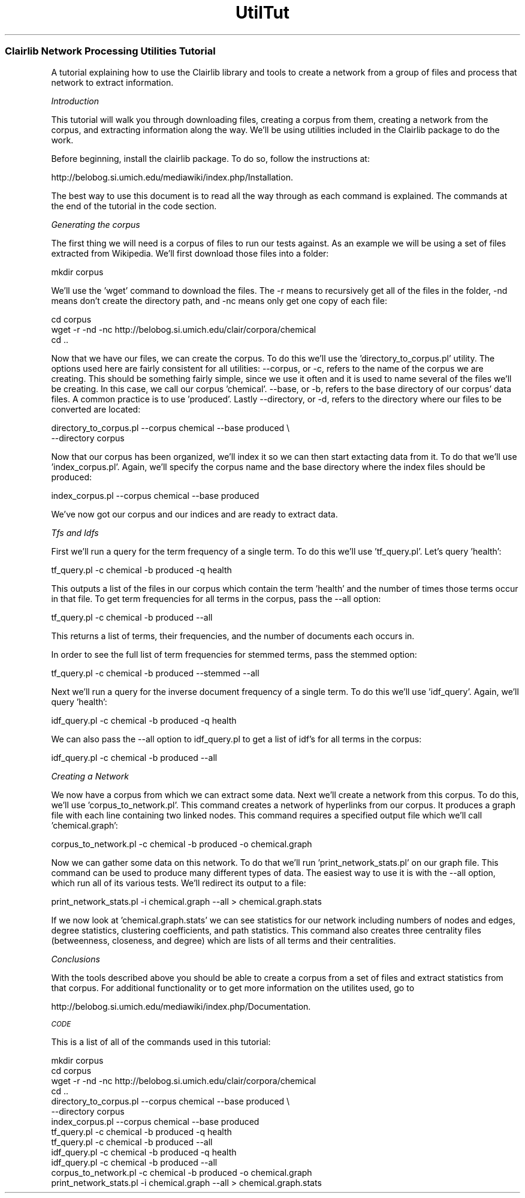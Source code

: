 .\" Automatically generated by Pod::Man 2.25 (Pod::Simple 3.04)
.\"
.\" Standard preamble:
.\" ========================================================================
.de Sp \" Vertical space (when we can't use .PP)
.if t .sp .5v
.if n .sp
..
.de Vb \" Begin verbatim text
.ft CW
.nf
.ne \\$1
..
.de Ve \" End verbatim text
.ft R
.fi
..
.\" Set up some character translations and predefined strings.  \*(-- will
.\" give an unbreakable dash, \*(PI will give pi, \*(L" will give a left
.\" double quote, and \*(R" will give a right double quote.  \*(C+ will
.\" give a nicer C++.  Capital omega is used to do unbreakable dashes and
.\" therefore won't be available.  \*(C` and \*(C' expand to `' in nroff,
.\" nothing in troff, for use with C<>.
.tr \(*W-
.ds C+ C\v'-.1v'\h'-1p'\s-2+\h'-1p'+\s0\v'.1v'\h'-1p'
.ie n \{\
.    ds -- \(*W-
.    ds PI pi
.    if (\n(.H=4u)&(1m=24u) .ds -- \(*W\h'-12u'\(*W\h'-12u'-\" diablo 10 pitch
.    if (\n(.H=4u)&(1m=20u) .ds -- \(*W\h'-12u'\(*W\h'-8u'-\"  diablo 12 pitch
.    ds L" ""
.    ds R" ""
.    ds C` ""
.    ds C' ""
'br\}
.el\{\
.    ds -- \|\(em\|
.    ds PI \(*p
.    ds L" ``
.    ds R" ''
'br\}
.\"
.\" Escape single quotes in literal strings from groff's Unicode transform.
.ie \n(.g .ds Aq \(aq
.el       .ds Aq '
.\"
.\" If the F register is turned on, we'll generate index entries on stderr for
.\" titles (.TH), headers (.SH), subsections (.SS), items (.Ip), and index
.\" entries marked with X<> in POD.  Of course, you'll have to process the
.\" output yourself in some meaningful fashion.
.ie \nF \{\
.    de IX
.    tm Index:\\$1\t\\n%\t"\\$2"
..
.    nr % 0
.    rr F
.\}
.el \{\
.    de IX
..
.\}
.\"
.\" Accent mark definitions (@(#)ms.acc 1.5 88/02/08 SMI; from UCB 4.2).
.\" Fear.  Run.  Save yourself.  No user-serviceable parts.
.    \" fudge factors for nroff and troff
.if n \{\
.    ds #H 0
.    ds #V .8m
.    ds #F .3m
.    ds #[ \f1
.    ds #] \fP
.\}
.if t \{\
.    ds #H ((1u-(\\\\n(.fu%2u))*.13m)
.    ds #V .6m
.    ds #F 0
.    ds #[ \&
.    ds #] \&
.\}
.    \" simple accents for nroff and troff
.if n \{\
.    ds ' \&
.    ds ` \&
.    ds ^ \&
.    ds , \&
.    ds ~ ~
.    ds /
.\}
.if t \{\
.    ds ' \\k:\h'-(\\n(.wu*8/10-\*(#H)'\'\h"|\\n:u"
.    ds ` \\k:\h'-(\\n(.wu*8/10-\*(#H)'\`\h'|\\n:u'
.    ds ^ \\k:\h'-(\\n(.wu*10/11-\*(#H)'^\h'|\\n:u'
.    ds , \\k:\h'-(\\n(.wu*8/10)',\h'|\\n:u'
.    ds ~ \\k:\h'-(\\n(.wu-\*(#H-.1m)'~\h'|\\n:u'
.    ds / \\k:\h'-(\\n(.wu*8/10-\*(#H)'\z\(sl\h'|\\n:u'
.\}
.    \" troff and (daisy-wheel) nroff accents
.ds : \\k:\h'-(\\n(.wu*8/10-\*(#H+.1m+\*(#F)'\v'-\*(#V'\z.\h'.2m+\*(#F'.\h'|\\n:u'\v'\*(#V'
.ds 8 \h'\*(#H'\(*b\h'-\*(#H'
.ds o \\k:\h'-(\\n(.wu+\w'\(de'u-\*(#H)/2u'\v'-.3n'\*(#[\z\(de\v'.3n'\h'|\\n:u'\*(#]
.ds d- \h'\*(#H'\(pd\h'-\w'~'u'\v'-.25m'\f2\(hy\fP\v'.25m'\h'-\*(#H'
.ds D- D\\k:\h'-\w'D'u'\v'-.11m'\z\(hy\v'.11m'\h'|\\n:u'
.ds th \*(#[\v'.3m'\s+1I\s-1\v'-.3m'\h'-(\w'I'u*2/3)'\s-1o\s+1\*(#]
.ds Th \*(#[\s+2I\s-2\h'-\w'I'u*3/5'\v'-.3m'o\v'.3m'\*(#]
.ds ae a\h'-(\w'a'u*4/10)'e
.ds Ae A\h'-(\w'A'u*4/10)'E
.    \" corrections for vroff
.if v .ds ~ \\k:\h'-(\\n(.wu*9/10-\*(#H)'\s-2\u~\d\s+2\h'|\\n:u'
.if v .ds ^ \\k:\h'-(\\n(.wu*10/11-\*(#H)'\v'-.4m'^\v'.4m'\h'|\\n:u'
.    \" for low resolution devices (crt and lpr)
.if \n(.H>23 .if \n(.V>19 \
\{\
.    ds : e
.    ds 8 ss
.    ds o a
.    ds d- d\h'-1'\(ga
.    ds D- D\h'-1'\(hy
.    ds th \o'bp'
.    ds Th \o'LP'
.    ds ae ae
.    ds Ae AE
.\}
.rm #[ #] #H #V #F C
.\" ========================================================================
.\"
.IX Title "UtilTut 3pm"
.TH UtilTut 3pm "2012-07-09" "perl v5.14.2" "User Contributed Perl Documentation"
.\" For nroff, turn off justification.  Always turn off hyphenation; it makes
.\" way too many mistakes in technical documents.
.if n .ad l
.nh
.SS "Clairlib Network Processing Utilities Tutorial"
.IX Subsection "Clairlib Network Processing Utilities Tutorial"
A tutorial explaining how to use the Clairlib library and tools to create a network from a group of files and process that network to extract information.
.PP
\fIIntroduction\fR
.IX Subsection "Introduction"
.PP
This tutorial will walk you through downloading files, creating a corpus from them, creating a network from the corpus, and extracting information along the way.  We'll be using utilities included in the Clairlib package to do the work.
.PP
Before beginning, install the clairlib package.  To do so, follow the instructions at:
.PP
.Vb 1
\& http://belobog.si.umich.edu/mediawiki/index.php/Installation.
.Ve
.PP
The best way to use this document is to read all the way through as each command is explained.  The commands at the end of the tutorial in the code section.
.PP
\fIGenerating the corpus\fR
.IX Subsection "Generating the corpus"
.PP
The first thing we will need is a corpus of files to run our tests against.  As an example we will be using a set of files extracted from Wikipedia.  We'll first download those files into a folder:
.PP
.Vb 1
\& mkdir corpus
.Ve
.PP
We'll use the 'wget' command to download the files.  The \-r means to recursively get all of the files in the folder, \-nd means don't create the directory path, and \-nc means only get one copy of each file:
.PP
.Vb 3
\& cd corpus
\& wget \-r \-nd \-nc http://belobog.si.umich.edu/clair/corpora/chemical
\& cd ..
.Ve
.PP
Now that we have our files, we can create the corpus.  To do this we'll use the 'directory_to_corpus.pl' utility.  The options used here are fairly consistent for all utilities:  \-\-corpus, or \-c, refers to the name of the corpus we are creating.  This should be something fairly simple, since we use it often and it is used to name several of the files we'll be creating.  In this case, we call our corpus 'chemical'.  \-\-base, or \-b, refers to the base directory of our corpus' data files.  A common practice is to use 'produced'.  Lastly \-\-directory, or \-d, refers to the directory where our files to be converted are located:
.PP
.Vb 2
\& directory_to_corpus.pl \-\-corpus chemical \-\-base produced \e
\&  \-\-directory corpus
.Ve
.PP
Now that our corpus has been organized, we'll index it so we can then start extacting data from it.  To do that we'll use 'index_corpus.pl'.  Again, we'll specify the corpus name and the base directory where the index files should be produced:
.PP
.Vb 1
\& index_corpus.pl \-\-corpus chemical \-\-base produced
.Ve
.PP
We've now got our corpus and our indices and are ready to extract data.
.PP
\fITfs and Idfs\fR
.IX Subsection "Tfs and Idfs"
.PP
First we'll run a query for the term frequency of a single term.  To do this we'll use 'tf_query.pl'.  Let's query 'health':
.PP
.Vb 1
\& tf_query.pl \-c chemical \-b produced \-q health
.Ve
.PP
This outputs a list of the files in our corpus which contain the term 'health' and the number of times those terms occur in that file.  To get term frequencies for all terms in the corpus, pass the \-\-all option:
.PP
.Vb 1
\& tf_query.pl \-c chemical \-b produced \-\-all
.Ve
.PP
This returns a list of terms, their frequencies, and the number of documents each occurs in.
.PP
In order to see the full list of term frequencies for stemmed terms, pass the stemmed option:
.PP
.Vb 1
\& tf_query.pl \-c chemical \-b produced \-\-stemmed \-\-all
.Ve
.PP
Next we'll run a query for the inverse document frequency of a single term.  To do this we'll use 'idf_query'.  Again, we'll query 'health':
.PP
.Vb 1
\& idf_query.pl \-c chemical \-b produced \-q health
.Ve
.PP
We can also pass the \-\-all option to idf_query.pl to get a list of idf's for all terms in the corpus:
.PP
.Vb 1
\& idf_query.pl \-c chemical \-b produced \-\-all
.Ve
.PP
\fICreating a Network\fR
.IX Subsection "Creating a Network"
.PP
We now have a corpus from which we can extract some data.  Next we'll create a network from this corpus.  To do this, we'll use 'corpus_to_network.pl'.  This command creates a network of hyperlinks from our corpus.  It produces a graph file with each line containing two linked nodes.  This command requires a specified output file which we'll call 'chemical.graph':
.PP
.Vb 1
\& corpus_to_network.pl \-c chemical \-b produced \-o chemical.graph
.Ve
.PP
Now we can gather some data on this network.  To do that we'll run 'print_network_stats.pl' on our graph file.  This command can be used to produce many different types of data.  The easiest way to use it is with the \-\-all option, which run all of its various tests.  We'll redirect its output to a file:
.PP
.Vb 1
\& print_network_stats.pl \-i chemical.graph \-\-all > chemical.graph.stats
.Ve
.PP
If we now look at 'chemical.graph.stats' we can see statistics for our network including numbers of nodes and edges, degree statistics, clustering coefficients, and path statistics.  This command also creates three centrality files (betweenness, closeness, and degree) which are lists of all terms and their centralities.
.PP
\fIConclusions\fR
.IX Subsection "Conclusions"
.PP
With the tools described above you should be able to create a corpus from a set of files and extract statistics from that corpus.  For additional functionality or to get more information on the utilites used, go to
.PP
.Vb 1
\& http://belobog.si.umich.edu/mediawiki/index.php/Documentation.
.Ve
.PP
\fI\s-1CODE\s0\fR
.IX Subsection "CODE"
.PP
This is a list of all of the commands used in this tutorial:
.PP
.Vb 10
\& mkdir corpus
\& cd corpus
\& wget \-r \-nd \-nc http://belobog.si.umich.edu/clair/corpora/chemical
\& cd ..
\& directory_to_corpus.pl \-\-corpus chemical \-\-base produced \e
\&  \-\-directory corpus
\& index_corpus.pl \-\-corpus chemical \-\-base produced
\& tf_query.pl \-c chemical \-b produced \-q health
\& tf_query.pl \-c chemical \-b produced \-\-all
\& idf_query.pl \-c chemical \-b produced \-q health
\& idf_query.pl \-c chemical \-b produced \-\-all
\& corpus_to_network.pl \-c chemical \-b produced \-o chemical.graph
\& print_network_stats.pl \-i chemical.graph \-\-all > chemical.graph.stats
.Ve
